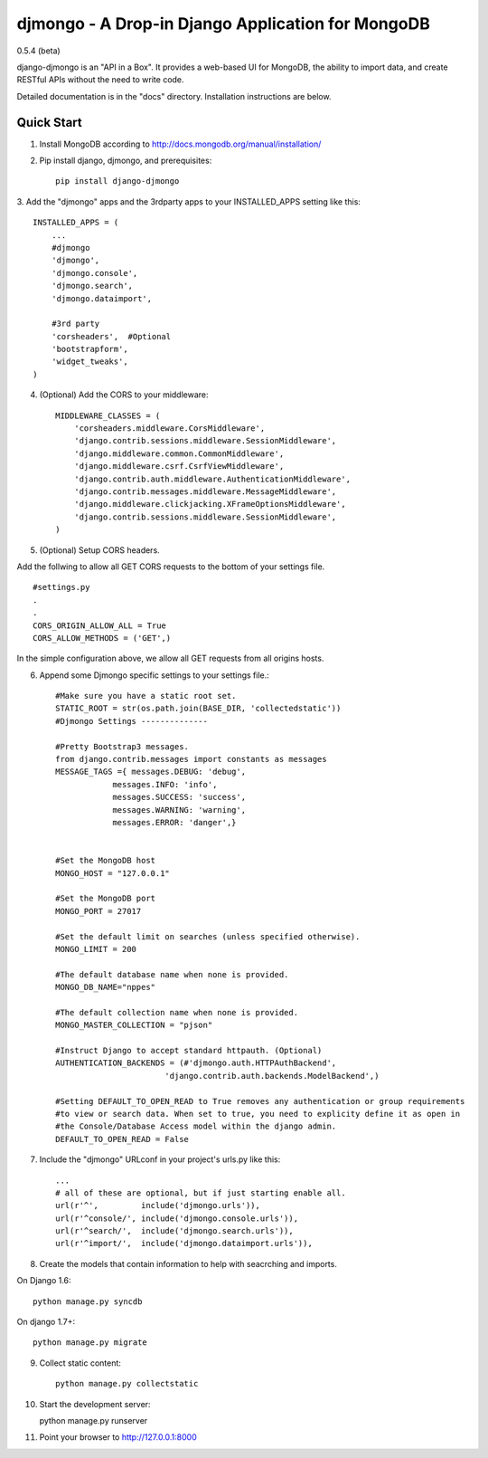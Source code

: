 ==================================================
djmongo - A Drop-in Django Application for MongoDB
==================================================
0.5.4 (beta)

django-djmongo is an "API in a Box".  It provides a web-based UI for MongoDB,
the ability to import data, and create RESTful APIs without the need to write code.

Detailed documentation is in the "docs" directory.  Installation instructions are
below.

Quick Start
-----------

1. Install MongoDB according to http://docs.mongodb.org/manual/installation/
   

2. Pip install django, djmongo, and prerequisites::

    pip install django-djmongo


3. Add the "djmongo" apps and the 3rdparty apps to your
INSTALLED_APPS setting like this::

    INSTALLED_APPS = (
        ...
        #djmongo
        'djmongo',
        'djmongo.console',
        'djmongo.search',
        'djmongo.dataimport',
        
        #3rd party
        'corsheaders',  #Optional
        'bootstrapform',
        'widget_tweaks',
    )

4. (Optional) Add the CORS  to your middleware::

    MIDDLEWARE_CLASSES = (
        'corsheaders.middleware.CorsMiddleware',
        'django.contrib.sessions.middleware.SessionMiddleware',
        'django.middleware.common.CommonMiddleware',
        'django.middleware.csrf.CsrfViewMiddleware',
        'django.contrib.auth.middleware.AuthenticationMiddleware',
        'django.contrib.messages.middleware.MessageMiddleware',
        'django.middleware.clickjacking.XFrameOptionsMiddleware',
        'django.contrib.sessions.middleware.SessionMiddleware',
    )


5. (Optional) Setup CORS headers.

Add the follwing to allow all GET CORS requests to the bottom of your settings file.
::

    #settings.py
    .
    .
    CORS_ORIGIN_ALLOW_ALL = True
    CORS_ALLOW_METHODS = ('GET',)
    
    
In the simple configuration above, we allow all GET requests from all origins hosts.


6. Append some Djmongo specific settings to your settings file.::

    #Make sure you have a static root set.
    STATIC_ROOT = str(os.path.join(BASE_DIR, 'collectedstatic'))
    #Djmongo Settings --------------
    
    #Pretty Bootstrap3 messages.
    from django.contrib.messages import constants as messages
    MESSAGE_TAGS ={ messages.DEBUG: 'debug',
                messages.INFO: 'info',
                messages.SUCCESS: 'success',
                messages.WARNING: 'warning',
                messages.ERROR: 'danger',}


    #Set the MongoDB host
    MONGO_HOST = "127.0.0.1"
    
    #Set the MongoDB port
    MONGO_PORT = 27017
    
    #Set the default limit on searches (unless specified otherwise).
    MONGO_LIMIT = 200
    
    #The default database name when none is provided.
    MONGO_DB_NAME="nppes"
    
    #The default collection name when none is provided.
    MONGO_MASTER_COLLECTION = "pjson"

    #Instruct Django to accept standard httpauth. (Optional)
    AUTHENTICATION_BACKENDS = (#'djmongo.auth.HTTPAuthBackend',
                           'django.contrib.auth.backends.ModelBackend',)
                           
    #Setting DEFAULT_TO_OPEN_READ to True removes any authentication or group requirements
    #to view or search data. When set to true, you need to explicity define it as open in
    #the Console/Database Access model within the django admin.
    DEFAULT_TO_OPEN_READ = False
                           
                           


7. Include the "djmongo" URLconf in your project's urls.py like this::

    
    ...
    # all of these are optional, but if just starting enable all.
    url(r'^',         include('djmongo.urls')),
    url(r'^console/', include('djmongo.console.urls')),
    url(r'^search/',  include('djmongo.search.urls')),
    url(r'^import/',  include('djmongo.dataimport.urls')),



8. Create the models that contain information to help with seacrching and imports.

On Django 1.6::

    python manage.py syncdb

On django 1.7+::

    python manage.py migrate


9. Collect static content::

    python manage.py collectstatic

10. Start the development server::

    python manage.py runserver

11. Point your browser to http://127.0.0.1:8000



